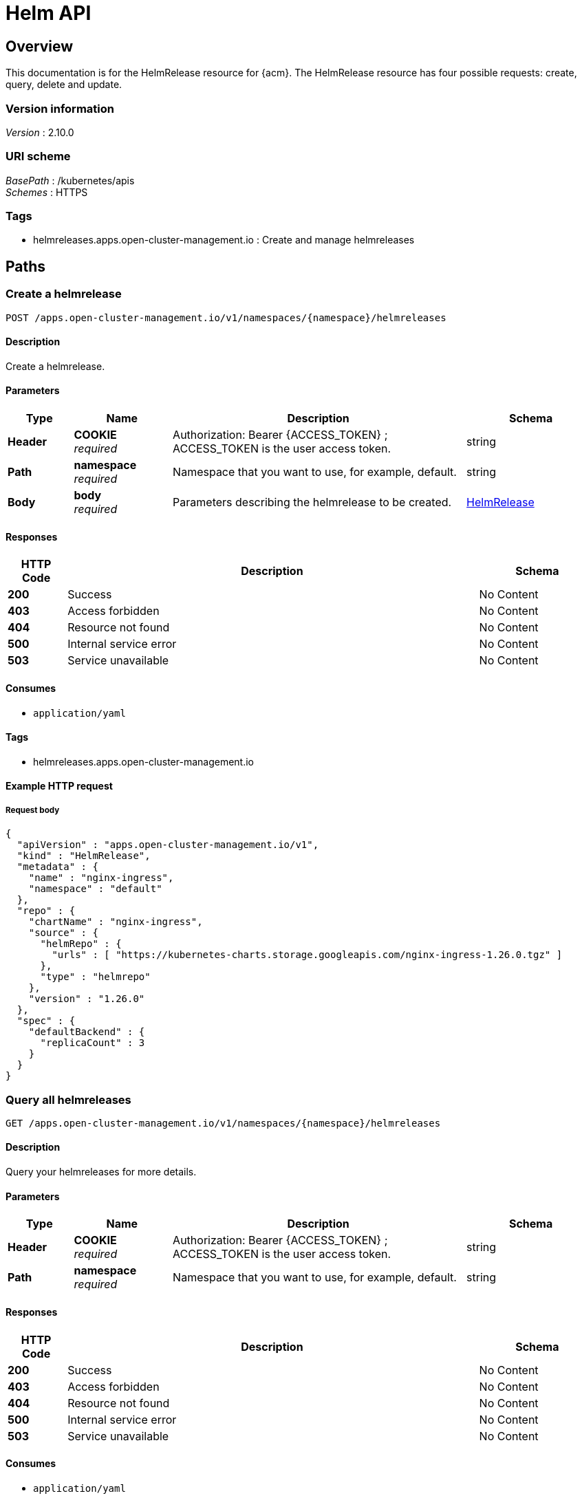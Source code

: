 [#helm-api]
= Helm API


[[_rhacm-docs_apis_helmreleases_jsonoverview]]
== Overview
This documentation is for the HelmRelease resource for {acm}. The HelmRelease resource has four possible requests: create, query, delete and update.


=== Version information
[%hardbreaks]
__Version__ : 2.10.0


=== URI scheme
[%hardbreaks]
__BasePath__ : /kubernetes/apis
__Schemes__ : HTTPS


=== Tags

* helmreleases.apps.open-cluster-management.io : Create and manage helmreleases

[[_rhacm-docs_apis_helmreleases_jsonpaths]]
== Paths

[[_rhacm-docs_apis_helmreleases_jsoncreatehelmrelease]]
=== Create a helmrelease
....
POST /apps.open-cluster-management.io/v1/namespaces/{namespace}/helmreleases
....


==== Description
Create a helmrelease.


==== Parameters

[options="header", cols=".^2a,.^3a,.^9a,.^4a"]
|===
|Type|Name|Description|Schema
|*Header*|*COOKIE* +
__required__|Authorization: Bearer {ACCESS_TOKEN} ; ACCESS_TOKEN is the user access token.|string
|*Path*|*namespace* +
__required__|Namespace that you want to use, for example, default.|string
|*Body*|*body* +
__required__|Parameters describing the helmrelease to be created.|<<_rhacm-docs_apis_helmreleases_jsonhelmrelease,HelmRelease>>
|===


==== Responses

[options="header", cols=".^2a,.^14a,.^4a"]
|===
|HTTP Code|Description|Schema
|*200*|Success|No Content
|*403*|Access forbidden|No Content
|*404*|Resource not found|No Content
|*500*|Internal service error|No Content
|*503*|Service unavailable|No Content
|===


==== Consumes

* `application/yaml`


==== Tags

* helmreleases.apps.open-cluster-management.io


==== Example HTTP request

===== Request body
[source,json]
----
{
  "apiVersion" : "apps.open-cluster-management.io/v1",
  "kind" : "HelmRelease",
  "metadata" : {
    "name" : "nginx-ingress",
    "namespace" : "default"
  },
  "repo" : {
    "chartName" : "nginx-ingress",
    "source" : {
      "helmRepo" : {
        "urls" : [ "https://kubernetes-charts.storage.googleapis.com/nginx-ingress-1.26.0.tgz" ]
      },
      "type" : "helmrepo"
    },
    "version" : "1.26.0"
  },
  "spec" : {
    "defaultBackend" : {
      "replicaCount" : 3
    }
  }
}
----


[[_rhacm-docs_apis_helmreleases_jsonqueryhelmreleases]]
=== Query all helmreleases
....
GET /apps.open-cluster-management.io/v1/namespaces/{namespace}/helmreleases
....


==== Description
Query your helmreleases for more details.


==== Parameters

[options="header", cols=".^2a,.^3a,.^9a,.^4a"]
|===
|Type|Name|Description|Schema
|*Header*|*COOKIE* +
__required__|Authorization: Bearer {ACCESS_TOKEN} ; ACCESS_TOKEN is the user access token.|string
|*Path*|*namespace* +
__required__|Namespace that you want to use, for example, default.|string
|===


==== Responses

[options="header", cols=".^2a,.^14a,.^4a"]
|===
|HTTP Code|Description|Schema
|*200*|Success|No Content
|*403*|Access forbidden|No Content
|*404*|Resource not found|No Content
|*500*|Internal service error|No Content
|*503*|Service unavailable|No Content
|===


==== Consumes

* `application/yaml`


==== Tags

* helmreleases.apps.open-cluster-management.io


[[_rhacm-docs_apis_helmreleases_jsonqueryhelmrelease]]
=== Query a single helmrelease
....
GET /apps.open-cluster-management.io/v1/namespaces/{namespace}/helmreleases/{helmrelease_name}
....


==== Description
Query a single helmrelease for more details.


==== Parameters

[options="header", cols=".^2a,.^3a,.^9a,.^4a"]
|===
|Type|Name|Description|Schema
|*Header*|*COOKIE* +
__required__|Authorization: Bearer {ACCESS_TOKEN} ; ACCESS_TOKEN is the user access token.|string
|*Path*|*helmrelease_name* +
__required__|Name of the helmrelease that you wan to query.|string
|*Path*|*namespace* +
__required__|Namespace that you want to use, for example, default.|string
|===


==== Responses

[options="header", cols=".^2a,.^14a,.^4a"]
|===
|HTTP Code|Description|Schema
|*200*|Success|No Content
|*403*|Access forbidden|No Content
|*404*|Resource not found|No Content
|*500*|Internal service error|No Content
|*503*|Service unavailable|No Content
|===


==== Tags

* helmreleases.apps.open-cluster-management.io


[[_rhacm-docs_apis_helmreleases_jsondeletehelmrelease]]
=== Delete a helmrelease
....
DELETE /apps.open-cluster-management.io/v1/namespaces/{namespace}/helmreleases/{helmrelease_name}
....


==== Parameters

[options="header", cols=".^2a,.^3a,.^9a,.^4a"]
|===
|Type|Name|Description|Schema
|*Header*|*COOKIE* +
__required__|Authorization: Bearer {ACCESS_TOKEN} ; ACCESS_TOKEN is the user access token.|string
|*Path*|*helmrelease_name* +
__required__|Name of the helmrelease that you want to delete.|string
|*Path*|*namespace* +
__required__|Namespace that you want to use, for example, default.|string
|===


==== Responses

[options="header", cols=".^2a,.^14a,.^4a"]
|===
|HTTP Code|Description|Schema
|*200*|Success|No Content
|*403*|Access forbidden|No Content
|*404*|Resource not found|No Content
|*500*|Internal service error|No Content
|*503*|Service unavailable|No Content
|===


==== Tags

* helmreleases.apps.open-cluster-management.io




[[_rhacm-docs_apis_helmreleases_jsondefinitions]]
== Definitions

[[_rhacm-docs_apis_helmreleases_jsonhelmrelease]]
=== HelmRelease

[options="header", cols=".^3a,.^4a"]
|===
|Name|Schema
|*apiVersion* +
__required__|string
|*kind* +
__required__|string
|*metadata* +
__required__|object
|*repo* +
__required__|<<_rhacm-docs_apis_helmreleases_jsonhelmrelease_repo,repo>>
|*spec* +
__required__|object
|*status* +
__required__|<<_rhacm-docs_apis_helmreleases_jsonhelmrelease_status,status>>
|===

[[_rhacm-docs_apis_helmreleases_jsonhelmrelease_repo]]
*repo*

[options="header", cols=".^3a,.^4a"]
|===
|Name|Schema
|*chartName* +
__optional__|string
|*configMapRef* +
__optional__|<<_rhacm-docs_apis_helmreleases_jsonhelmrelease_configmapref,configMapRef>>
|*secretRef* +
__optional__|<<_rhacm-docs_apis_helmreleases_jsonhelmrelease_secretref,secretRef>>
|*source* +
__optional__|<<_rhacm-docs_apis_helmreleases_jsonhelmrelease_source,source>>
|*version* +
__optional__|string
|===

[[_rhacm-docs_apis_helmreleases_jsonhelmrelease_configmapref]]
*configMapRef*

[options="header", cols=".^3a,.^4a"]
|===
|Name|Schema
|*apiVersion* +
__optional__|string
|*fieldPath* +
__optional__|string
|*kind* +
__optional__|string
|*name* +
__optional__|string
|*namespace* +
__optional__|string
|*resourceVersion* +
__optional__|string
|*uid* +
__optional__|string
|===

[[_rhacm-docs_apis_helmreleases_jsonhelmrelease_secretref]]
*secretRef*

[options="header", cols=".^3a,.^4a"]
|===
|Name|Schema
|*apiVersion* +
__optional__|string
|*fieldPath* +
__optional__|string
|*kind* +
__optional__|string
|*name* +
__optional__|string
|*namespace* +
__optional__|string
|*resourceVersion* +
__optional__|string
|*uid* +
__optional__|string
|===

[[_rhacm-docs_apis_helmreleases_jsonhelmrelease_source]]
*source*

[options="header", cols=".^3a,.^4a"]
|===
|Name|Schema
|*github* +
__optional__|<<_rhacm-docs_apis_helmreleases_jsonhelmrelease_source_github,github>>
|*helmRepo* +
__optional__|<<_rhacm-docs_apis_helmreleases_jsonhelmrelease_source_helmrepo,helmRepo>>
|*type* +
__optional__|string
|===

[[_rhacm-docs_apis_helmreleases_jsonhelmrelease_source_github]]
*github*

[options="header", cols=".^3a,.^4a"]
|===
|Name|Schema
|*branch* +
__optional__|string
|*chartPath* +
__optional__|string
|*urls* +
__optional__| string array
|===

[[_rhacm-docs_apis_helmreleases_jsonhelmrelease_source_helmrepo]]
*helmRepo*

[options="header", cols=".^3a,.^4a"]
|===
|Name|Schema
|*urls* +
__optional__| string array
|===

[[_rhacm-docs_apis_helmreleases_jsonhelmrelease_status]]
*status*

[options="header", cols=".^3a,.^4a"]
|===
|Name|Schema
|*conditions* +
__required__| <<_rhacm-docs_apis_helmreleases_jsonhelmrelease_conditions,conditions>> array
|*deployedRelease* +
__optional__|<<_rhacm-docs_apis_helmreleases_jsonhelmrelease_deployedrelease,deployedRelease>>
|===

[[_rhacm-docs_apis_helmreleases_jsonhelmrelease_conditions]]
*conditions*

[options="header", cols=".^3a,.^4a"]
|===
|Name|Schema
|*lastTransitionTime* +
__optional__|string (date-time)
|*message* +
__optional__|string
|*reason* +
__optional__|string
|*status* +
__required__|string
|*type* +
__required__|string
|===

[[_rhacm-docs_apis_helmreleases_jsonhelmrelease_deployedrelease]]
*deployedRelease*

[options="header", cols=".^3a,.^4a"]
|===
|Name|Schema
|*manifest* +
__optional__|string
|*name* +
__optional__|string
|===





